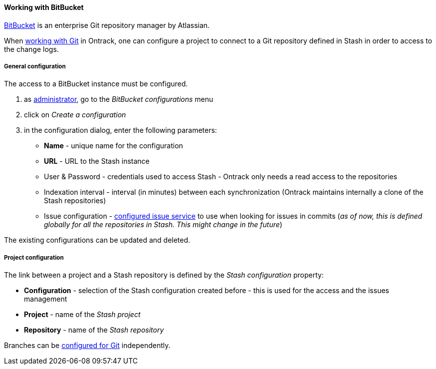 [[usage-bitbucket]]
==== Working with BitBucket

https://www.atlassian.com/software/bitbucket[BitBucket] is an enterprise Git
repository manager by Atlassian.

When <<usage-git,working with Git>> in Ontrack, one can configure a project
to connect to a Git repository defined in Stash in order to access to the
change logs.

[[usage-bitbucket-config]]
===== General configuration

The access to a BitBucket instance must be configured.

1. as <<security,administrator>>, go to the _BitBucket configurations_ menu
2. click on _Create a configuration_
3. in the configuration dialog, enter the following parameters:
** **Name**  - unique name for the configuration
** **URL** - URL to the Stash instance
** User & Password - credentials used to access Stash - Ontrack only needs a
   read access to the repositories
** Indexation interval - interval (in minutes) between each synchronization
   (Ontrack maintains internally a clone of the Stash repositories)
** Issue configuration - <<usage-issues,configured issue service>> to use
   when looking for issues in commits (_as of now, this is defined globally
   for all the repositories in Stash. This might change in the future_)

The existing configurations can be updated and deleted.


[[usage-bitbucket-config]]
===== Project configuration

The link between a project and a Stash repository is defined by the _Stash
configuration_ property:

* **Configuration** - selection of the Stash configuration created before -
  this is used for the access and the issues management
* **Project** - name of the _Stash project_
* **Repository** - name of the _Stash repository_

Branches can be <<usage-git,configured for Git>> independently.
